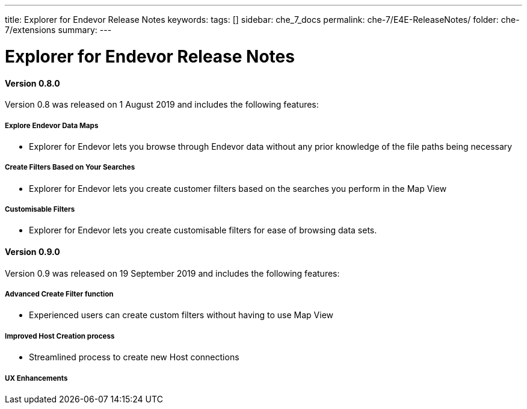 ---
title: Explorer for Endevor Release Notes
keywords:
tags: []
sidebar: che_7_docs
permalink: che-7/E4E-ReleaseNotes/
folder: che-7/extensions
summary:
---

[id="E4E-ReleaseNotes"]
= Explorer for Endevor Release Notes

:context: E4E-ReleaseNotes

#### Version 0.8.0
Version 0.8 was released on 1 August 2019 and includes the following features:

##### Explore Endevor Data Maps
- Explorer for Endevor lets you browse through Endevor data without any prior knowledge of the file paths being necessary

##### Create Filters Based on Your Searches
- Explorer for Endevor lets you create customer filters based on the searches you perform in the Map View

##### Customisable Filters
- Explorer for Endevor lets you create customisable filters for ease of browsing data sets.

#### Version 0.9.0
Version 0.9 was released on 19 September 2019 and includes the following features:

##### Advanced Create Filter function
- Experienced users can create custom filters without having to use Map View

##### Improved Host Creation process
- Streamlined process to create new Host connections

##### UX Enhancements
